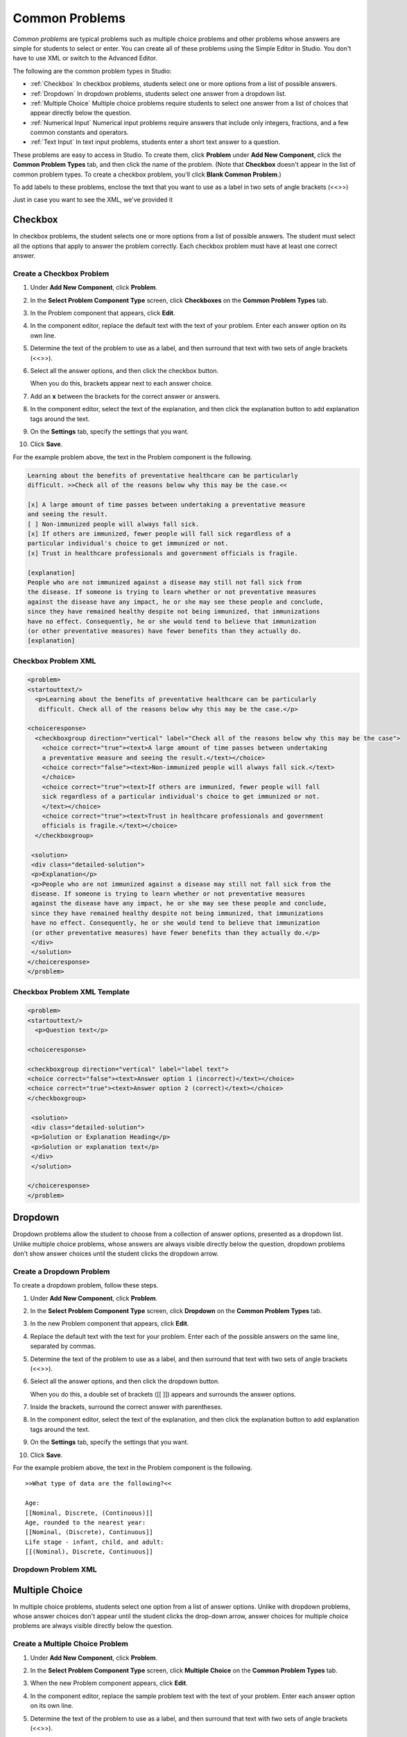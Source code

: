 .. _Common Problems:

############################
Common Problems
############################

*Common problems* are typical problems such as multiple choice problems
and other problems whose answers are simple for students to select or
enter. You can create all of these problems using the Simple Editor in
Studio. You don't have to use XML or switch to the Advanced Editor.

The following are the common problem types in Studio:

-  :ref:`Checkbox` In checkbox problems, students select one or more options
   from a list of possible answers.
-  :ref:`Dropdown` In dropdown problems, students select one answer from a
   dropdown list.
-  :ref:`Multiple Choice` Multiple choice problems require students to
   select one answer from a list of choices that appear directly below
   the question.
-  :ref:`Numerical Input` Numerical input problems require answers that
   include only integers, fractions, and a few common constants and
   operators.
-  :ref:`Text Input` In text input problems, students enter a short text
   answer to a question.

These problems are easy to access in Studio. To create them, click
**Problem** under **Add New Component**, click the **Common Problem
Types** tab, and then click the name of the problem. (Note that
**Checkbox** doesn't appear in the list of common problem types. To
create a checkbox problem, you'll click **Blank Common Problem**.)















To add labels to these problems, enclose the text that you want to use as a label in two sets of angle brackets (<<>>)



Just in case you want to see the XML, we've provided it


































.. _Checkbox:

*******************
Checkbox
*******************

In checkbox problems, the student selects one or more options from a
list of possible answers. The student must select all the options that
apply to answer the problem correctly. Each checkbox problem must have
at least one correct answer.

.. image:: Images/CheckboxExample.gif
 :alt: Image of a checkbox problem

==========================
Create a Checkbox Problem
==========================

#. Under **Add New Component**, click **Problem**.
#. In the **Select Problem Component Type** screen, click **Checkboxes** on the **Common Problem Types** tab.
#. In the Problem component that appears, click **Edit**.
#. In the component editor, replace the default text with the text of your 
   problem. Enter each answer option on its own line.
#. Determine the text of the problem to use as a label, and then surround that text with two sets of angle brackets (<<>>).
#. Select all the answer options, and then click the checkbox button. 

   .. image:: Images/ProbComponent_CheckboxIcon.gif
    :alt: Image of the checkbox button
   
   When you do this, brackets appear next to each answer choice.

#. Add an **x** between the brackets for the correct answer or answers.
#. In the component editor, select the text of the explanation, and then click the 
   explanation button to add explanation tags around the text.

   .. image:: Images/ProbCompButton_Explanation.gif
    :alt: Image of the explanation button

#. On the **Settings** tab, specify the settings that you want. 
#. Click **Save**.

For the example problem above, the text in the Problem component is the
following.

.. code-block:: xml

    Learning about the benefits of preventative healthcare can be particularly 
    difficult. >>Check all of the reasons below why this may be the case.<<

    [x] A large amount of time passes between undertaking a preventative measure 
    and seeing the result. 
    [ ] Non-immunized people will always fall sick. 
    [x] If others are immunized, fewer people will fall sick regardless of a 
    particular individual's choice to get immunized or not. 
    [x] Trust in healthcare professionals and government officials is fragile. 

    [explanation]
    People who are not immunized against a disease may still not fall sick from 
    the disease. If someone is trying to learn whether or not preventative measures 
    against the disease have any impact, he or she may see these people and conclude, 
    since they have remained healthy despite not being immunized, that immunizations 
    have no effect. Consequently, he or she would tend to believe that immunization 
    (or other preventative measures) have fewer benefits than they actually do.
    [explanation]

==========================
Checkbox Problem XML
==========================

.. code-block:: xml

  <problem>
  <startouttext/>
    <p>Learning about the benefits of preventative healthcare can be particularly
     difficult. Check all of the reasons below why this may be the case.</p>

  <choiceresponse>
    <checkboxgroup direction="vertical" label="Check all of the reasons below why this may be the case">
      <choice correct="true"><text>A large amount of time passes between undertaking
      a preventative measure and seeing the result.</text></choice>
      <choice correct="false"><text>Non-immunized people will always fall sick.</text>
      </choice>
      <choice correct="true"><text>If others are immunized, fewer people will fall 
      sick regardless of a particular individual's choice to get immunized or not.
      </text></choice>
      <choice correct="true"><text>Trust in healthcare professionals and government 
      officials is fragile.</text></choice>
    </checkboxgroup>

   <solution>
   <div class="detailed-solution">
   <p>Explanation</p>
   <p>People who are not immunized against a disease may still not fall sick from the 
   disease. If someone is trying to learn whether or not preventative measures 
   against the disease have any impact, he or she may see these people and conclude, 
   since they have remained healthy despite not being immunized, that immunizations 
   have no effect. Consequently, he or she would tend to believe that immunization 
   (or other preventative measures) have fewer benefits than they actually do.</p>
   </div>
   </solution>
  </choiceresponse>
  </problem>


=============================
Checkbox Problem XML Template
=============================

.. code-block:: xml

  <problem>
  <startouttext/>
    <p>Question text</p>

  <choiceresponse>

  <checkboxgroup direction="vertical" label="label text">
  <choice correct="false"><text>Answer option 1 (incorrect)</text></choice>
  <choice correct="true"><text>Answer option 2 (correct)</text></choice>
  </checkboxgroup>

   <solution>
   <div class="detailed-solution">
   <p>Solution or Explanation Heading</p>
   <p>Solution or explanation text</p>
   </div>
   </solution>

  </choiceresponse>
  </problem>


.. _Dropdown:

*******************
Dropdown
*******************

Dropdown problems allow the student to choose from a collection of
answer options, presented as a dropdown list. Unlike multiple choice
problems, whose answers are always visible directly below the question,
dropdown problems don't show answer choices until the student clicks
the dropdown arrow.

.. image:: Images/DropdownExample.gif
 :alt: Image of a dropdown problem

==========================
Create a Dropdown Problem
==========================

To create a dropdown problem, follow these steps.

#. Under **Add New Component**, click **Problem**.
#. In the **Select Problem Component Type** screen, click
   **Dropdown** on the **Common Problem Types** tab.
#. In the new Problem component that appears, click **Edit**.
#. Replace the default text with the text for your problem. Enter each of the possible 
   answers on the same line, separated by commas.
#. Determine the text of the problem to use as a label, and then surround that text with two sets of angle brackets (<<>>).
#. Select all the answer options, and then click the dropdown button. 
      
   .. image:: Images/ProbCompButton_Dropdown.gif
    :alt: Image of the dropdown button
      
   When you do this, a double set of brackets ([[ ]]) appears and surrounds the 
   answer options.
      
#. Inside the brackets, surround the correct answer with parentheses.
#. In the component editor, select the text of the explanation, and then click the 
   explanation button to add explanation tags around the text.

   .. image:: Images/ProbCompButton_Explanation.gif
    :alt: Image of the explanation button

#. On the **Settings** tab, specify the settings that you want. 
#. Click **Save**.

For the example problem above, the text in the Problem component is the
following.

::

    >>What type of data are the following?<<

    Age:
    [[Nominal, Discrete, (Continuous)]]
    Age, rounded to the nearest year:
    [[Nominal, (Discrete), Continuous]]
    Life stage - infant, child, and adult:
    [[(Nominal), Discrete, Continuous]]

==========================
Dropdown Problem XML
==========================




.. _Multiple Choice:

*******************
Multiple Choice
*******************

In multiple choice problems, students select one option from a list of
answer options. Unlike with dropdown problems, whose answer choices
don't appear until the student clicks the drop-down arrow, answer
choices for multiple choice problems are always visible directly below
the question.

.. image:: Images/MultipleChoiceExample.gif
 :alt: Image of a multiple choice problem

==================================
Create a Multiple Choice Problem
==================================

#. Under **Add New Component**, click **Problem**.
#. In the **Select Problem Component Type** screen, click **Multiple
   Choice** on the **Common Problem Types** tab.
#. When the new Problem component appears, click **Edit**.
#. In the component editor, replace the sample problem text with the text of your 
   problem. Enter each answer option on its own line.
#. Determine the text of the problem to use as a label, and then surround that text with two sets of angle brackets (<<>>).
#. Select all the answer options, and then click the multiple choice button. 
   
   .. image:: Images/ProbCompButton_MultChoice.gif
    :alt: Image of the multiple choice button
   
   When you do this, the component editor adds a pair of parentheses next to each 
   possible answer.
   
#. Add an "x" between the parentheses next to the correct answer.
   
#. In the component editor, select the text of the explanation, and then click the 
   explanation button to add explanation tags around the text.

   .. image:: Images/ProbCompButton_Explanation.gif
    :alt: Image of the explanation button

#. On the **Settings** tab, specify the settings that you want. 
#. Click **Save**.

For the example problem above, the text in the Problem component is the
following.

::

    >>Lateral inhibition, as was first discovered in the horsehoe crab:<<

    ( ) is a property of touch sensation, referring to the ability of crabs to 
    detect nearby predators.
    ( ) is a property of hearing, referring to the ability of crabs to detect 
    low frequency noises.
    (x) is a property of vision, referring to the ability of crabs eyes to 
    enhance contrasts.
    ( ) has to do with the ability of crabs to use sonar to detect fellow horseshoe 
    crabs nearby.
    ( ) has to do with a weighting system in the crabs skeleton that allows it to 
    balance in turbulent water.

    [Explanation]
    Horseshoe crabs were essential to the discovery of lateral inhibition, a property of 
    vision present in horseshoe crabs as well as humans, that enables enhancement of 
    contrast at edges of objects as was demonstrated in class. In 1967, Haldan Hartline 
    received the Nobel prize for his research on vision and in particular his research 
    investigating lateral inhibition using horseshoe crabs.
    [Explanation]

.. _Numerical Input:

*******************
Numerical Input
*******************

In numerical input problems, students enter numbers or specific and
relatively simple mathematical expressions to answer a question. 

.. image:: Images/NumericalInputExample.gif
 :alt: Image of a numerical input problem

Note that students' responses don't have to be exact for these problems. You can 
specify a margin of error, or tolerance. For more information, see the instructions below.

Responses for numerical input problems can include integers, fractions,
and constants such as *pi* and *g*. Responses can also include text
representing common functions, such as square root (sqrt) and log base 2
(log2), as well as trigonometric functions and their inverses, such as
sine (sin) and arcsine (arcsin). For these functions, Studio changes the
text that the student enters into mathematical symbols. The following
example shows the way Studio renders students' text responses in
numerical input problems. To see more examples, scroll down to **Examples**.

.. image:: Images/Math5.gif
 :alt: Image of Studio's rendering of numerical input responses

==================================
Create a Numerical Input Problem
==================================

#. Under **Add New Component**, click **Problem**.
#. In the **Select Problem Component Type** screen, click **Numerical
   Input** on the **Common Problem Types** tab.
#. When the new Problem component appears, click **Edit**.
#. In the component editor, replace the sample problem text with your own text.
#. Determine the text of the problem to use as a label, and then surround that text with two sets of angle brackets (<<>>).
#. Select the text of the answer, and then click the numerical input button. 

   .. image:: Images/ProbCompButton_NumInput.gif
    :alt: Image of the numerical input button
   
   When you do this, an equal sign appears next to the answer.
        
#. (Optional) Specify a margin of error, or tolerance. You can specify a percentage, number, or range.

   * To specify a percentage on either side of the correct answer, add **+-NUMBER%** after the answer. For example, if you want to include a 2% tolerance, add **+-2%**. 

   * To specify a number on either side of the correct answer, add **+-NUMBER** after the answer. For example, if you want to include a tolerance of 5, add **+-5**.

   * To specify a range, use brackets [] or parentheses (). A bracket indicates that range includes the number next to it. A parenthesis indicates that the range does not include the number next to it. For example, if you specify **[5, 8)**, correct answers can be 5, 6, and 7, but not 8. Likewise, if you specify **(5, 8]**, correct answers can be 6, 7, and 8, but not 5.

#. In the component editor, select the text of the explanation, and then click the 
   explanation button to add explanation tags around the text.

   .. image:: Images/ProbCompButton_Explanation.gif
    :alt: Image of athe explanation button

#. On the **Settings** tab, specify the settings that you want. 
#. Click **Save**.

For the example problem above, the text in the Problem component is the
following.

::

   >>How many different countries do edX students live in as of May 2013?<<

   = 193 +- 5%
    
   [explanation]
   As of edX's first birthday, in May 2013, edX students live in 193 different countries.
   [explanation]

**Examples**

The following are a few more examples of the way that Studio renders numerical input
text that students enter.

.. image:: Images/Math1.gif
 :alt: Image of a numerical input probem rendered by Studio
.. image:: Images/Math2.gif
 :alt: Image of a numerical input probem rendered by Studio
.. image:: Images/Math3.gif
 :alt: Image of a numerical input probem rendered by Studio
.. image:: Images/Math4.gif
 :alt: Image of a numerical input probem rendered by Studio

For more information, see `Formula Equation Input 
<https://edx.readthedocs.org/en/latest/course_data_formats/formula_equation_input.html>`_.

.. _Text input:

*******************
Text Input
*******************

In text input problems, students enter text into a response field. The
response can include numbers, letters, and special characters such as
punctuation marks. Because the text that the student enters must match
the instructor's specified answer exactly, including spelling and
punctuation, we recommend that you specify more than one attempt for
text input problems to allow for typographical errors.

.. image:: Images/TextInputExample.gif
 :alt: Image of a text input probem

==================================
Create a Text Input Problem
==================================

To create a text input problem, follow these steps.

#. Under **Add New Component**, click **Problem**.
#. In the **Select Problem Component Type** screen, click **Text Input**
   on the **Common Problem Types** tab.
#. In the new Problem component that appears, click **Edit**.
#. Replace the default text with the text for your problem.
#. Determine the text of the problem to use as a label, and then surround that text with two sets of angle brackets (<<>>).
#. Select the text of the answer, and then click the text input button. 
   
   .. image:: Images/ProbCompButton_TextInput.gif
    :alt: Image of the text input button
   
   When you do this, an equal sign appears next to the answer.
  
   
#. In the component editor, select the text of the explanation, and then click the 
   explanation button to add explanation tags around the text.

   .. image:: Images/ProbCompButton_Explanation.gif
    :alt: Image of the explanation button

#. On the **Settings** tab, specify the settings that you want. 
#. Click **Save**.

For the example problem above, the text in the Problem component is the
following.

::

    >>What is the technical term that refers to the fact that, when enough people 
    sleep under a bednet, the disease may altogether disappear?<<
    = herd immunity

    [explanation]
    The correct answer is herd immunity. As more and more people use bednets, 
    the risk of malaria begins to fall for everyone – users and non-users alike. 
    This can fall to such a low probability that malaria is effectively eradicated 
    from the group (even when the group does not have 100% bednet coverage).
    [explanation]
    
=========================================
Multiple Responses in Text Input Problems
=========================================

You can specify more than one correct response for text input problems. 
For example, instead of requiring students to enter exactly "Dr. Martin Luther 
King, Junior," you can allow answers of "Martin Luther King," "Doctor Martin 
Luther King," and other variations.

To do this, include "or=" (without the quotation marks) before each additional
correct response.

.. image:: Images/TextInput_MultipleAnswer.gif
 :alt: Image of multiple responses in a text input problem

=========================================
Case Sensitivity and Text Input Problems
=========================================

By default, text input problems do not require a case sensitive response. You can change this
and require a case sensitive answer.

To make a text input response case sensitive, you must use :ref:`Advanced Editor`.

In the advanced editor, you see that the **type** attribute of the **stringresponse** 
element equals **ci**, for *case insensitive*. For example:

::

    <stringresponse answer="Michigan" type="ci">
      <textline size="20"/>
    </stringresponse>

To make the response case sensitive, change the value of the **type** attribute to **cs**.

::

    <stringresponse answer="Michigan" type="cs">
      <textline size="20"/>
    </stringresponse>
    
=============================================
Response Field Length of Text Input Problems
=============================================

By default, the response field for text input problems is 20 characters long. 

You should preview the unit to ensure that the length of the response input field
accommodates the correct answer, and provides extra space for possible incorrect answers.

If the default response field length is not sufficient, you can change it using :ref:`Advanced Editor`.

In the advanced editor, in the XML block for the answer, you see that the **size** attribute of the **textline** 
element equals **20**:

::

    <stringresponse answer="Democratic Republic of the Congo" type="ci">
      <textline size="20"/>
    </stringresponse>

To change the response field length, change the value of the **size** attribute:

::

    <stringresponse answer="Democratic Republic of the Congo" type="ci">
      <textline size="40"/>
    </stringresponse>

====================================================
Hints and Regular Expressions in Text Input Problems
====================================================

You can provide hints for common incorrect answers in text input problems. You can also set a text input problem to allow a regular expression as an answer. To do this, you'll have to modify the problem's XML in the Advanced Editor. For more information, see :ref:`String Response`.